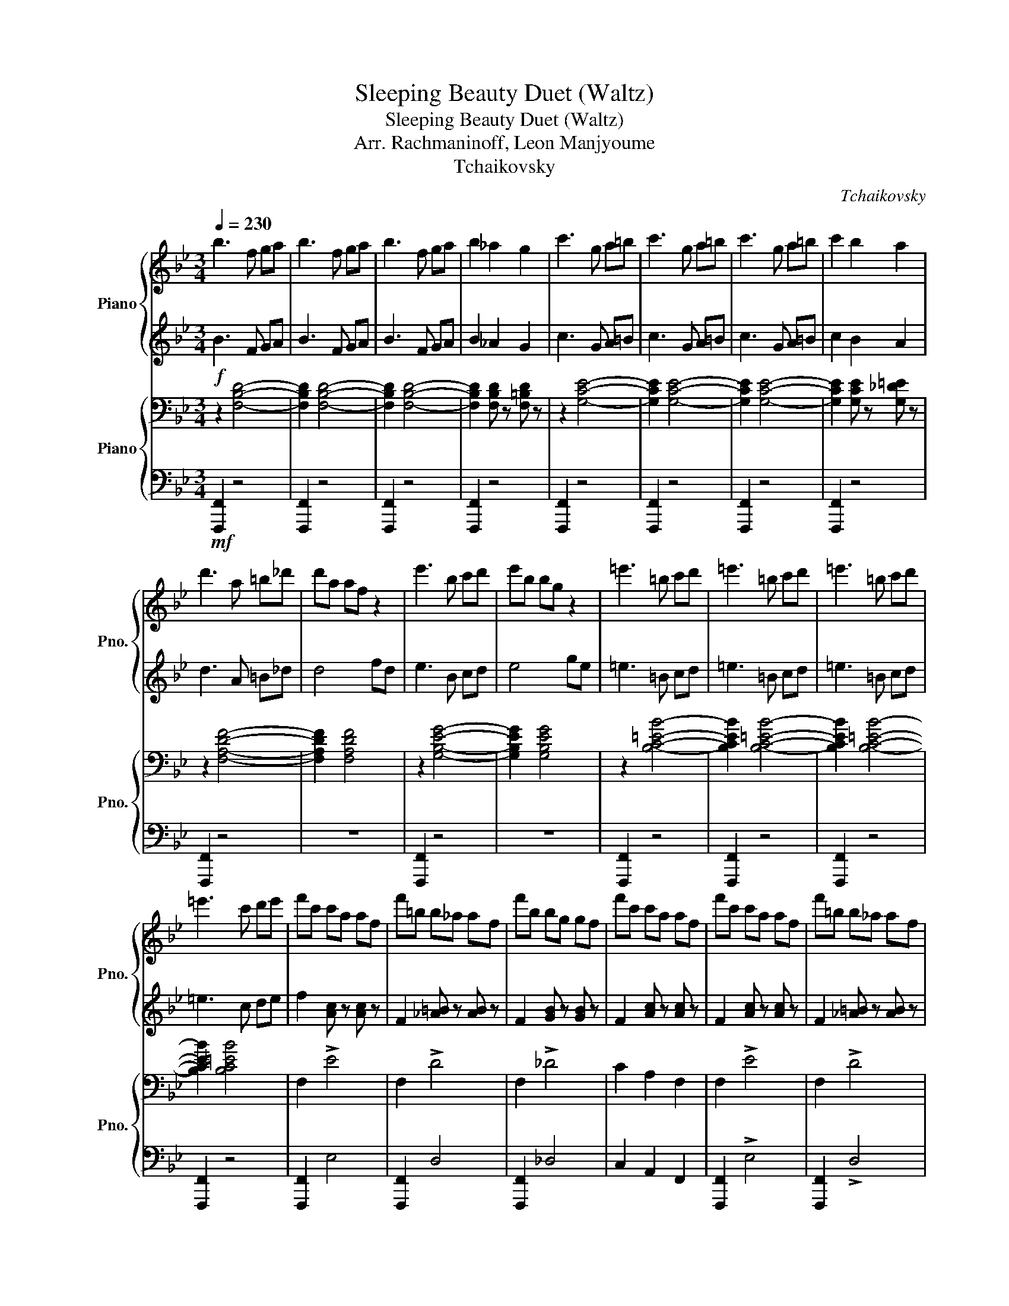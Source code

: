 X:1
T:Sleeping Beauty Duet (Waltz)
T:Sleeping Beauty Duet (Waltz)
T:Arr. Rachmaninoff, Leon Manjyoume
T:Tchaikovsky
C:Tchaikovsky
%%score { 1 | 2 } { 3 | 4 }
L:1/8
Q:1/4=230
M:3/4
K:Bb
V:1 treble nm="Piano" snm="Pno."
V:2 treble 
V:3 bass nm="Piano" snm="Pno."
V:4 bass 
V:1
 b3 f ga | b3 f ga | b3 f ga | b2 _a2 g2 | c'3 g a=b | c'3 g a=b | c'3 g a=b | c'2 b2 a2 | %8
 d'3 a =b_d' | d'a af z2 | e'3 b c'd' | e'b bg z2 | =e'3 =b c'd' | =e'3 =b c'd' | =e'3 =b c'd' | %15
 =e'3 c' d'e' | f'c' c'a af | f'=b b_a af | f'b bg gf | f'c' c'a af | f'c' c'a af | f'=b b_a af | %22
 f'b bg gf | f'c' c'a af | f'=b b_a af | f'c' c'a af | f'=b b_a af | f'c' c'a af | c'a af z2 | %29
 af fc z2 | fc cA z2 | cA AF z2 | z A Ac cf | fa ac' c'f' | f'2 [b_d'f']2 [gbf']2 | [ac'f']2 z4 | %36
 z6 | z6 | z6 | z6 | z6 | B6 | A6 | B4 G z | A2 B2 G z | A4 c2 | d4 =B z | c6- | c6 | f6 | =e6 | %51
 e4 c z | e2 d2 c z | g4 f z | e4 d z | d2 c2 =B2 | c z G2 A2 | B6 | A6 | B4 G z | A2 B2 G z | %61
 A4 c z | c4 =B z | c6- | c6 | d4 e2- | e2 =e4 | g4 f2- | f2 a4 | b4 a2- | a2 g4 | f2 =ef ag | %72
 f d3 z2 | z2 f4 | g4 a2 | b2 _d=d ed | f z =Bc dc | d z AB cB | dc BA BG | F z =ef gf | %80
 ag f=e f_d | d z f4 | g4 a2 | b2 _d=d ed | f z =Bc dc | d z AB cB | dc BA GF | z2 e=e fe | %88
 ag f=e dc | f z f4 | g4 a2 | b2 _d=d ed | f z =Bc dc | d z AB cB | dc BA BG | F z =ef gf | %96
 ag f=e f_d | d z f4 | g4 a2 | b2!mf! _d=d ed | f z =Bc dc | d z AB cB | dc BA GF | z2 e=e fe | %104
 ag f=e dc | fe dc dc | BA BA GF | AG F z z2 |"^Lightly\n" z6 | z f d'f' [d'f']f | %110
 z f d'f' [d'f']f | z f d'f' [d'f']f | z f d'f' [d'f']f | z f e'f' [e'f']f | z f e'f' [e'f']f | %115
 z f e'f' [e'f']f | z f e'f' [e'f']f | z a c'a' [c'a']a | z g c'g' [c'g']g | z ^f c'^f' [e'f']f | %120
 z f e'f' [e'f']f | z f d'f' [d'f']f | z f bf' [bf']f | z f e'f' [e'f']f | z f e'f' [e'f']f | %125
 z f d'f' [d'f']f | z f d'f' [d'f']f | z f d'f' [d'f']f | z f d'f' [d'f']f | z g c'g' [c'g']g | %130
 z g d'g' [d'g']g | [gc'g'] z z4 |!f! G^F G=B ce | ^f4 g2- | g2 a4 | c'4 b2- | b2 d'4 | e'4 d'2- | %138
 d'2 c'4 |!mf! b2 ab fd | z6 | z6 | z6 | z6 |!mf! z4 b2 | f'4 b2 | z4 b2 | e'4 b2 | z4 g2 | %149
 b2 f2 c'2 | b2 f2 c'2 | b2 ^f2 g2 | d2 e2 b2 | f'4 b2 | z4 b2 | e'4 b2 | z4 b2 | d'2 c'2 b2 | %158
 a2 e'2 d'2 | g2 z4 | z4 ab | f'4 b2 | z4 b2 | e'4 b2 | z4 g2 | b2 f2 c'2 | b2 g2 c'2 | b2 ^f2 g2 | %168
 d2 e2 b2 | f'4 b2 | z4 b2 | e'4 b2 | z4!f! B2 | c2 B2 A2 | G2 A2 B2 | c2 B2 A2 | %176
 d2 !breath!e2!mf! F/GA/ | B6 | A6 | B4 G z | A2 B2 G z | A4 c2 | d4 =B z | c6- | c6 | f6 | =e6 | %187
 e4 c z | e2 d2 c z | g4 f z | e4 d z | d2 c2 =B2 | c z G2 A2 | B6 | A6 | B4 G z | A2 B2 G z | %197
 A4 c z | c4 =B z | c6- | c6 | d4 e2- | e2 =e4 | g4 f2- | f2 a4 | b4 a2- | a2 g4 | f2 =ef ag | %208
 f d3 z2 | z2 f4 | g4 a2 | b2 _d=d ed | f z =Bc dc | d z AB cB | dc BA BG | F z =ef gf | %216
 ag f=e f_d | d z f4 | g4 a2 | b2 _d=d ed | f z =Bc dc | d z AB cB | dc BA GF | z2 e=e fe | %224
 ag f=e dc | f z f4 | g4 a2 | b2 _d=d ed | f z =Bc dc | d z AB cB | dc BA BG | F z =ef gf | %232
 ag f=e f_d | d z f4 | g4 a2 | b2 _d=d ed | f z =Bc dc | d z AB cB | dc BA GF | z2 e=e fe | %240
 ag f=e dc | fe dc dc | BA BA GF | AG F z z2 | z6 | z f d'f' [d'f']f | z f d'f' [d'f']f | %247
 z f d'f' [d'f']f | z f d'f' [d'f']f | z f e'f' [e'f']f | z f e'f' [e'f']f | z f e'f' [e'f']f | %252
 z f e'f' [e'f']f | z a c'a' [c'a']a | z g c'g' [c'g']g | z ^f c'^f' [e'f']f | z f e'f' [e'f']f | %257
 z f d'f' [d'f']f | z f bf' [bf']f | z f e'f' [e'f']f | z f e'f' [e'f']f | z f d'f' [d'f']f | %262
 z f d'f' [d'f']f | z f d'f' [d'f']f | z f d'f' [d'f']f | z g c'g' [c'g']g | z g d'g' [d'g']g | %267
 [gc'g'] z z4 | G^F G=B ce | ^f4 g2- | g2 a4 | c'4 b2- | b2 d'4 | e'4 d'2- | d'2 g4 | ^f4 g2- | %276
 g2 c'4 | d'4 c'2- | c'2 f4 | =e4 f2- | f2 ^f4 | g4 a2- | a2 b4 | [_d_d']4 [=d=d']2- | %284
 [dd']2 [gg']4 | [ff']4 [ee']2- | [ee']2 [dd']4 | b2 _d=d =ef | ab d'4 | b2 _d=d =ef | ab d'4 | %291
 b2 [ad']2 b2 | [ad']2 b2 [ad']2 | b2 [ad']2 b2 | [ad']2 b2 [ad']2 | b4 z2 | [bb']4 z2 | %297
[M:6/4] z12 |] %298
V:2
!f! B3 F GA | B3 F GA | B3 F GA | B2 _A2 G2 | c3 G A=B | c3 G A=B | c3 G A=B | c2 B2 A2 | %8
 d3 A =B_d | d4 fd | e3 B cd | e4 ge | =e3 =B cd | =e3 =B cd | =e3 =B cd | =e3 c de | %16
 f2 [Ac] z [Ac] z | F2 [_A=B] z [AB] z | F2 [GB] z [GB] z | F2 [Ac] z [Ac] z | F2 [Ac] z [Ac] z | %21
 F2 [_A=B] z [AB] z | F2 [GB] z [GB] z | F2 [Ac] z [Ac] z | F2 [_A=B] z [AB] z | F2 [Ac] z [Ac] z | %26
 F2 [_A=B] z [AB] z | F2 [Ac] z [Ac] z | z4 fc | A4 cA | F4 AF | C4 FC | F2 F2 F2 | %33
 [FAc]2 [FAc]2 [FAc]2 | F2 [B_df]2 [GBf]2 | [Acf]2 z4 |!mf! z6 | z2 [DF] z [DF] z | %38
 z2 [DF] z [DF] z | z2 [DF] z [DF] z | z2 [DF] z [DF] z | z2 [DF] z [DF] z | z2 [DF] z [DF] z | %43
 z2 [DF] z [DF] z | z2 [DF] z [DF] z | z2 [EF] z [EF] z | z2 [EF] z [EF] z | z2 [EF] z [EF] z | %48
 z2 [EF] z [EF] z | z2 [Ac] z [Ac] z | z2 [Gc] z [Gc] z | z2 [^Fc] z F z | z2 [EF] z [EF] z | %53
 z2 [Bd] z [Bd] z | z2 [FB] z [FB] z | z2 [EF] z [EF] z | z2 [EF] z [EF] z | z2 [DF] z [DF] z | %58
 z2 [DF] z [DF] z | z2 [DF] z [DF] z | z2 [DF] z [DF] z | z2 F z [FA] z | z2 [F_A] z [FA] z | %63
 z2 [FA] z [FA] z | z2 [FA] z [FA] z | D4 E2- | E2 =E4 | G4 F2- | F2 A4 | B4 A2- | A2 G4 | %71
 F2!>(! z4!>)! | z2 cd cA | F!f! z!<(! F4!<)! | G4 A2 |!ff! B2!mf! z4 | c2 z4 | [FB]2 z4 | %78
 F z F z _D z | C z =EF GF | AG F=E F z | [FB] z!f!!<(! F4!<)! | G4 A2 |!ff! B2!mf! z4 | c2 z4 | %85
 [FB]2 z4 | z2 D z D z | [C=E]2 _E=E FE | AG F=E z2 | F z!f!!<(! F4!<)! | G4 A2 |!ff! B2!mf! z4 | %92
 c2 z4 | [FB]2 z4 | F z F z _D z | C z =EF GF | AG F=E F z | [FB] z!f!!<(! F4!<)! | G4 A2 | %99
!ff! B2 z4 | c2 z4 | [FB]2 z4 | z2 D z D z | [C=E]2 _E=E FE | AG F=E z2 | F z z4 | z6 | z3 E GF | %108
 ED FE z2 |!mp! z2 [DFd] z [DFd] z | z2 [DFd] z [DFd] z | z2 [DFd] z [DFd] z | z2 [DFd] z [DFd] z | %113
 z2 [EFe] z [EFe] z | z2 [EFe] z [EFe] z | z2 [EFe] z [EFe] z | z2 [EFe] z [EFe] z | %117
 z2 [Ac] z [Ac] z | z2 [Gc] z [Gc] z | z2 [^Fc] z [Fc] z | z2 [Fe] z [Fe] z | z2 [Bd] z [Bd] z | %122
 z2 [FB] z [FB] z | z2 [EFe] z [EFe] z | z2 [EFe] z [EFe] z | z2 [DFd] z [DFd] z | %126
 z2 [DFd] z [DFd] z | z2 [DFd] z [DFd] z | z2 [DFd] z [DFd] z | z2 [EGe] z [EGe] z | %130
 z2 [Fd] z [Fd] z |!mf! [Ge] z z4 | z6 | ^F4 G2- | G2 A4 | c4 B2- | B2 d4 | e4 d2- | d2 c4 | %139
 B2 z4 | z6 | z6 | z6 | z6 | z6 | z4 B2 | f4 B2 | z4 B2 | e4 B2 | z4 c2 | B4 c2 | B4 z2 | z6 | %153
 z4 B2 | f4 B2 | z4 B2 | e4 B2 | d2 c2 B2 | A2 e2 d2 | G2 z4 | z d ^f g3 | z4 B2 | f4 B2 | z4 B2 | %164
 e4 B2 | z4 c2 | B4 c2 | B4 z2 | z6 | z4 B2 | f4 B2 | z4 B2 | e6 | z2 [EG] z [EG] z | %174
 z2 [EG] z [EG] z | z2 [EG] z [EG] z | [^FA]2 [=FA]2 z2 | z2 [DF] z [DF] z | z2 [DF] z [DF] z | %179
 z2 [DF] z [DF] z | z2 [DF] z [DF] z | z2 [EF] z [EF] z | z2 [EF] z [EF] z | z2 [EF] z [EF] z | %184
 z2 [EF] z [EF] z | z2 [Ac] z [Ac] z | z2 [Ac] z [Ac] z | z2 [^Fc] z =F z | z2 [EF] z [EF] z | %189
 z2 [Bd] z [Bd] z | z2 [FB] z [FB] z | z2 [EF] z [EF] z | z2 [EF] z [EF] z | z2 [DF] z [DF] z | %194
 z2 [DF] z [DF] z | z2 [DF] z [DF] z | z2 [DF] z [DF] z | z2 F z [FA] z | z2 [F_A] z [FA] z | %199
 z2 [FA] z [FA] z | z2 [FA] z [FA] z | D4 E2- | E2 =E4 | G4 F2- | F2 A4 | B4 A2- | A2 G4 | F2 z4 | %208
 z2 cd cA | F z F4 | G4 A2 | B2 z4 | c2 z4 | [FB]2 z4 | F z F z _D z | C z =EF GF | AG F=E F z | %217
 [FB] z F4 | G4 A2 | B2 z4 | c2 z4 | [FB]2 z4 | z2 D z D z | [C=E]2 _E=E FE | AG F=E z2 | F z F4 | %226
 G4 A2 | B2 z4 | c2 z4 | [FB]2 z4 | F z F z _D z | C z =EF GF | AG F=E F z | [FB] z F4 | G4 A2 | %235
 B2 z4 | c2 z4 | [FB]2 z4 | z2 D z D z | [C=E]2 _E=E FE | AG F=E z2 | F z z4 | z6 | z3 E GF | %244
 ED FE z2 | z2 [DFd] z [DFd] z | z2 [DFd] z [DFd] z | z2 [DFd] z [DFd] z | z2 [DFd] z [DFd] z | %249
 z2 [EFe] z [EFe] z | z2 [EFe] z [EFe] z | z2 [EFe] z [EFe] z | z2 [EFe] z [EFe] z | %253
 z2 [Ac] z [Ac] z | z2 [Gc] z [Gc] z | z2 [^Fc] z [Fc] z | z2 [Fe] z [Fe] z | z2 [Bd] z [Bd] z | %258
 z2 [FB] z [FB] z | z2 [EFe] z [EFe] z | z2 [EFe] z [EFe] z | z2 [DFd] z [DFd] z | %262
 z2 [DFd] z [DFd] z | z2 [DFd] z [DFd] z | z2 [DFd] z [DFd] z | z2 [EGe] z [EGe] z | %266
 z2 [Fd] z [Fd] z | [Ge] z z4 | z6 | ^F4 G2- | G2 A4 | c4 B2- | B2 d4 | e4 d2- | d2 G4 | ^F4 G2- | %276
 G2 c4 | d4 c2- | c2 F4 | =E4 F2- | F2 ^F4 | G4 A2- | A2 B4 | _D4 =D2- | D2 G4 | F4 E2- | E2 D4 | %287
 B2 z4 | AB d4 | B2 z4 | AB d4 | B2 [Ad]2 B2 | [Ad]2 B2 [Ad]2 | B2 [Ad]2 B2 | [Ad]2 B2 [Ad]2 | %295
 B4 z2 | [Bdf]4 z2 |[M:6/4] z12 |] %298
V:3
 z2 [F,B,D]4- | [F,B,D]2 [F,B,D]4- | [F,B,D]2 [F,B,D]4- | [F,B,D]2 [F,B,D] z [F,=B,D] z | %4
 z2 [G,CE]4- | [G,CE]2 [G,CE]4- | [G,CE]2 [G,CE]4- | [G,CE]2 [G,CE] z [G,_D=E] z | z2 [F,A,DF]4- | %9
 [F,A,DF]2 [F,A,DF]4 | z2 [G,B,EG]4- | [G,B,EG]2 [G,B,EG]4 | z2 [B,C=EB]4- | [B,CEB]2 [B,C=EB]4- | %14
 [B,CEB]2 [B,C=EB]4- | [B,CEB]2 [B,C=EB]4 | F,2 !>!E4 | F,2 !>!D4 | F,2 !>!_D4 | C2 A,2 F,2 | %20
 F,2 !>!E4 | F,2 !>!D4 | F,2 !>!_D4 | C2 A,2 F,2 | _D2 _A,2 F,2 | C2 A,2 F,2 | _D2 _A,2 F,2 | %27
 C2 A,2 F,2 | z4 [A,CF]2 | z4 [F,A,C]2 | z4 [C,F,A,]2 | z4 [C,F,A,]2 | z2 [F,A,C]2 [F,A,C]2 | %33
 [F,A,C]2 [F,A,C]2 [F,A,C]2 | [F,A,C]2 [F,B,_D]2 [F,G,B,]2 | [F,A,C]2 z4 | z6 | z2 F, z F, z | %38
 z2 F, z F, z | z2 F, z F, z | z2 F, z F, z | B,6 | A,6 | B,4 G, z | A,2 B,2 G, z | A,4 C2 | %46
 D4 =B, z | C6- | C6 | F6 | =E6 | E4 C z | E2 D2 C z | G4 F z | E4 D z | D2 C2 =B,2 | C z G,2 A,2 | %57
 B,6 | A,6 | B,4 G, z | A,2 B,2 G, z | A,4 C z | C4 =B, z | C6- | C6 | z2 [^F,A,C] z [F,A,C] z | %66
 z2 [G,B,C] z [G,B,C] z | z2 [F,A,C] z [F,A,C] z | z2 [F,A,C] z [F,A,C] z | %69
 z2 [F,B,D] z [F,B,D] z | z2 [=E,B,C] z [E,B,C] z | [F,A,C] z z4 | z6 | z2 F,4 | [F,F]4 [F,E]2 | %75
 [F,D]2 _D=D ED | F z =B,C DC | D z A,B, CB, | DC B,A, B,G, | A, z z4 | E z E z E_D | D z F,4 | %82
 [F,F]4 [F,E]2 | [F,D]2 _D=D ED | F z =B,C DC | D z A,B, CB, | DC B,A, G,F, | =E, z z4 | %88
 [B,C] z [B,C] z [B,D]C | [A,C]2 F,4 | [F,F]4 [F,E]2 | [F,D]2 _D=D ED | F z =B,C DC | %93
 D z A,B, CB, | DC B,A, B,G, | A, z z4 | E z E z E_D | D z F,4 | [F,F]4 [F,E]2 | %99
 [F,D]2!mf! _D=D ED | F z =B,C DC | D z A,B, CB, | DC B,A, G,F, | =E, z z4 | %104
 [B,C] z [B,C] z [B,D]C | [A,C] z z2 A,,2 | B,,2 C,2 D,2 | E,2 F,2 G,2 | A,2 B,2 DC | B,6 | A,6 | %111
 B,4 G,2 | A,2 B,2 G,2 | A,4 C2 | D4 =B,2 | C6- | C6 | F6 | =E6 | E4 C2 | E2 D2 C2 | G4 F2 | %122
 E4 D2 | D2 C2 =B,2 | C2 G,2 A,2 | B,6 | A,6 | B,4 G,2 | A,2 B,2 =B,2 | C4 A,2 | D4 =B,2 | %131
 [G,E] z G,=B, CE |!f! G,^F, G,=B, CE | z2 [G,CE] z z2 | [G,B,_D] z z2 [G,B,D] z | %135
 z2 [F,B,D] z z2 | [F,B,D] z z2 [G,=B,D] z | z2 [G,CE] z z2 | [F,A,D] z z2 [F,A,E] z | %139
 [F,B,D] z!mf! z4 | B2 AB FD | z2 AB FD | z2 AB GE | z2 AB G=E | z2 AB _AF |!mp! z2 BA _AF | %146
 z2 B_A GE | z2 B_A GE | z2 B_A GE | z2 BA _AF | z2 BA _AF | z2 B_A GE | z2 B_A GE | z2 BA _AF | %154
 z2 BA _AF | z2 B_A GE | z2 B_A GE | B,2 AB GD | C2 =Bc ^FD | z2 AB GD | z2 AB GD | z2 BA _AF | %162
 z2 BA _AF | z2 B_A GE | z2 B_A GE | z2 BA _AF | z2 BA _AF | z2 B_A GE | z2 B_A GE | z2 BA _AF | %170
 z2 BA _AF | z2 B_A GE | z4!f! B,2 | C2 B,2 A,2 | G,2 A,2 B,2 | C2 B,2 A,2 | %176
 D2 !breath!E2!mf! F,/G,A,/ | B,6 | A,6 | B,4 G, z | A,2 B,2 G, z | A,4 C2 | D4 =B, z | C6- | C6 | %185
 F6 | =E6 | E4 C z | E2 D2 C z | G4 F z | E4 D z | D2 C2 =B,2 | C z G,2 A,2 | B,6 | A,6 | %195
 B,4 G, z | A,2 B,2 G, z | A,4 C z | C4 =B, z | C6- | C6 | z2 [^F,A,C] z [F,A,C] z | %202
 z2 [G,B,C] z [G,B,C] z | z2 [F,A,C] z [F,A,C] z | z2 [F,A,C] z [F,A,C] z | %205
 z2 [F,B,D] z [F,B,D] z | z2 [=E,B,C] z [E,B,C] z | [F,A,C] z z4 | z6 | z2 F,4 | [F,F]4 [F,E]2 | %211
 [F,D]2 _D=D ED | F z =B,C DC | D z A,B, CB, | DC B,A, B,G, | A, z z4 | E z E z E_D | D z F,4 | %218
 [F,F]4 [F,E]2 | [F,D]2 _D=D ED | F z =B,C DC | D z A,B, CB, | DC B,A, G,F, | =E, z z4 | %224
 [B,C] z [B,C] z [B,D]C | [A,C]2 F,4 | [F,F]4 [F,E]2 | [F,D]2 _D=D ED | F z =B,C DC | %229
 D z A,B, CB, | DC B,A, B,G, | A, z z4 | E z E z E_D | D z F,4 | [F,F]4 [F,E]2 | [F,D]2 _D=D ED | %236
 F z =B,C DC | D z A,B, CB, | DC B,A, G,F, | =E, z z4 | [B,C] z [B,C] z [B,D]C | [A,C] z z2 A,,2 | %242
 B,,2 C,2 D,2 | E,2 F,2 G,2 | A,2 B,2 DC | B,6 | A,6 | B,4 G,2 | A,2 B,2 G,2 | A,4 C2 | D4 =B,2 | %251
 C6- | C6 | F6 | =E6 | E4 C2 | E2 D2 C2 | G4 F2 | E4 D2 | D2 C2 =B,2 | C2 G,2 A,2 | B,6 | A,6 | %263
 B,4 G,2 | A,2 B,2 =B,2 | C4 A,2 | D4 =B,2 | [G,E] z G,=B, CE | G,^F, G,=B, CE | z2 [G,CE] z z2 | %270
 [G,B,_D] z z2 [G,B,D] z | z2 [F,B,D] z z2 | [F,B,D] z z2 [F,B,D] z | z2 [G,=B,D] z z2 | %274
 [G,=B,D] z z2 [G,B,D] z | z2 [G,C] z z2 | [G,=B,F] z z2 [G,CE] z | z2 [F,A,E] z z2 | %278
 [F,A,E] z z2 [F,A,C] z | z2 [_A,B,] z z2 | [_A,B,D] z z2 [A,B,] z | z2 [G,B,E] z z2 | %282
 [G,B,_D] z z2 [G,B,D] z | z2 [F,B,] z z2 | [F,B,] z z2 [G,=B,D] z | z2 [G,C] z z2 | %286
 [G,C] z z2 [E,A,] z | [D,F,B,] z _D=D =EF | z4 [F,A,E]2 | [D,F,B,]2 _D=D =EF | z4 [F,A,E]2 | %291
 [F,D]2 [F,E]2 [F,D]2 | [F,E]2 [F,D]2 [F,E]2 | [F,D]2 [F,E]2 [F,D]2 | [F,E]2 [F,D]2 [F,E]2 | %295
 [F,D]4 z2 | [DF]4 z2 |[M:6/4] B,4 z8 |] %298
V:4
!mf! [F,,,F,,]2 z4 | [F,,,F,,]2 z4 | [F,,,F,,]2 z4 | [F,,,F,,]2 z4 | [F,,,F,,]2 z4 | %5
 [F,,,F,,]2 z4 | [F,,,F,,]2 z4 | [F,,,F,,]2 z4 | [F,,,F,,]2 z4 | z6 | [F,,,F,,]2 z4 | z6 | %12
 [F,,,F,,]2 z4 | [F,,,F,,]2 z4 | [F,,,F,,]2 z4 | [F,,,F,,]2 z4 | [F,,,F,,]2 E,4 | [F,,,F,,]2 D,4 | %18
 [F,,,F,,]2 _D,4 | C,2 A,,2 F,,2 | [F,,,F,,]2 !>!E,4 | [F,,,F,,]2 !>!D,4 | [F,,,F,,]2 !>!_D,4 | %23
 C,2 A,,2 F,,2 | _D,2 _A,,2 F,,2 | C,2 A,,2 F,,2 | _D,2 _A,,2 F,,2 | C,2 A,,2 F,,2 | %28
 z4 [F,,,F,,]2 | z4 [F,,,F,,]2 | z4 [F,,,F,,]2 | z4 [F,,,F,,]2 | z2 [F,,,F,,]2 [F,,,F,,]2 | %33
 [F,,,F,,]2 [F,,,F,,]2 [F,,,F,,]2 | [F,,,F,,]2 [F,,,F,,]2 [F,,,F,,]2 | [F,,,F,,]2 z4 |!mp! z6 | %37
 [B,,,B,,] z z4 | [A,,,F,,] z z4 | [B,,,B,,] z z4 | [A,,,F,,] z z4 | [B,,,B,,] z z4 | %42
 [F,,,F,,] z z4 | [B,,,B,,] z z4 | [F,,,F,,] z z4 | [C,,C,] z z4 | [A,,,A,,] z z4 | %47
 [_A,,,_A,,] z z4 | [A,,,A,,] z z4 | [F,,,F,,] z z4 | [G,,,G,,] z z4 | [_A,,,_A,,] z z4 | %52
 [A,,,A,,] z z4 | [B,,,B,,] z z4 | [F,,,F,,] z z4 | [A,,,A,,] z z4 | [F,,,F,,] z z4 | %57
 [B,,,B,,] z z4 | [F,,,F,,] z z4 | [B,,,B,,] z z4 | [D,,D,] z z4 | [C,,C,] z z4 | %62
 [D,,D,] z z2 [_D,,_D,] z | [C,,C,] z z4 | [C,,C,] z z4 | [C,,C,] z z4 | [C,,C,] z z4 | %67
 [C,,C,] z z4 | [C,,C,] z z4 | [C,,C,] z z4 | [C,,C,] z z4 | F,, z z4 | z6 | %73
!f!!<(! z4 [D,,D,]2-!<)! | [D,,D,]2 [_D,,_D,]2 [C,,C,]2 |!ff! [B,,,B,,]2!mf! z4 | [A,,F,]2 z4 | %77
 [B,,F,]2 z4 | [B,,,B,,] z [D,,D,] z [=E,,=E,] z | [F,,F,] z z4 | [F,,F,] z [G,,G,] z [A,,A,] z | %81
 [B,,B,] z!f!!<(! z2 [D,,D,]2-!<)! | [D,,D,]2 [_D,,_D,]2 [C,,C,]2 |!ff! [B,,,B,,]2!mf! z4 | %84
 [A,,F,]2 z4 | [B,,F,]2 z4 | [B,,,B,,] z [G,,,G,,] z [B,,,B,,] z | [C,,C,] z z4 | %88
 [C,,C,] z [D,,D,] z [=E,,=E,] z | [F,,F,] z!f!!<(! z2 [D,,D,]2-!<)! | %90
 [D,,D,]2 [_D,,_D,]2 [C,,C,]2 |!ff! [B,,,B,,]2!mf! z4 | [A,,F,]2 z4 | [B,,F,]2 z4 | %94
 [B,,,B,,] z [D,,D,] z [=E,,=E,] z | [F,,F,] z z4 | [F,,F,] z [G,,G,] z [A,,A,] z | %97
 [B,,B,] z!f!!<(! z2 [D,,D,]2-!<)! | [D,,D,]2 [_D,,_D,]2 [C,,C,]2 |!ff! [B,,,B,,]2 z4 | %100
 [A,,F,]2 z4 | [B,,F,]2 z4 | [B,,,B,,] z [G,,,G,,] z [B,,,B,,] z | [C,,C,] z z4 | %104
 [C,,C,] z [D,,D,] z [=E,,=E,] z | [F,,F,] z z2 F,,2 | G,,2 A,,2 B,,2 | C,2 D,2 E,2 | F,2 G,2 A,2 | %109
!mf! [B,,,B,,] z z4 | [F,,,F,,] z z4 | [B,,,B,,] z z4 | [F,,,F,,] z z4 | [C,,C,] z z4 | %114
 [A,,,A,,] z z4 | [_A,,,_A,,] z z4 | [A,,,A,,] z z4 | [F,,,F,,] z z4 | [G,,,G,,] z z4 | %119
 [_A,,,_A,,] z z4 | [A,,,A,,] z z4 | [B,,,B,,] z z4 | [F,,,F,,] z z4 | [A,,,A,,] z z4 | %124
 [F,,,F,,] z z4 | [B,,,B,,] z z4 | [F,,,F,,] z z4 | [B,,,B,,] z z4 | [D,,D,] z z4 | [E,,E,] z z4 | %130
 [D,,D,] z z4 |!mf! [C,,C,] z z4 | z6 | z2 [E,,,E,,] z z2 | [=E,,,=E,,] z z2 [E,,,E,,] z | %135
 z2 [F,,,F,,] z z2 | [F,,,F,,] z z2 [F,,,F,,] z | z2 [F,,,F,,] z z2 | [F,,,F,,] z z2 [F,,,F,,] z | %139
 [B,,,B,,] z z4 | [B,,D,F,B,]2 z4 | [B,,D,F,B,]2 z4 |"_dim." [C,E,G,B,]2 z4 | [_D,=E,G,B,]2 z4 | %144
 [D,F,B,]2 z4 | [D,B,]2 [_A,B,] z [A,B,] z | [B,,B,]2 [_A,B,] z [A,B,] z | %147
 [E,B,]2 [G,B,] z [G,B,] z | [B,,B,]2 [G,B,] z [G,B,] z | [D,B,]2 [_A,B,] z [A,B,] z | %150
 [D,B,]2 [_A,B,] z [A,B,] z | [B,,B,]2 [G,B,] z [G,B,] z | [B,,B,]2 [G,B,] z [G,B,] z | %153
 [D,B,]2 [_A,B,] z [A,B,] z | [D,B,]2 [_A,B,] z [A,B,] z | [B,,B,]2 [G,B,] z [G,B,] z | %156
 [B,,B,]2 [G,_D] z G, z | [D,,D,]2 [B,D] z [B,D] z | [D,,D,]2 [^F,C] z [D,C] z | %159
 [G,,B,]2 [G,D] z [G,B,] z | [G,B,]2 [B,D] z [G,B,] z | [D,B,]2 [_A,B,] z [A,B,] z | %162
 [B,,B,]2 [_A,B,] z [A,B,] z | [E,B,]2 [G,B,] z [G,B,] z | [B,,B,]2 [G,B,] z [G,B,] z | %165
 [D,B,]2 [_A,B,] z [A,B,] z | [B,,B,]2 [_A,B,] z [A,B,] z | [E,B,]2 [G,B,] z [G,B,] z | %168
 [B,,B,]2 [G,B,] z [G,B,] z | [D,B,]2 [_A,B,] z [A,B,] z | [B,,B,]2 [_A,B,] z [A,B,] z | %171
 [E,B,]2 [G,B,] z [G,B,] z | [B,,B,]2 [E,G,] z [E,G,] z | E,2 G, z G, z | E,2 G, z G, z | %175
 E,2 G, z G, z | D,2 [C,F,C]2 z2 | [B,,,B,,] z z4 | [F,,,F,,] z z4 | [B,,,B,,] z z4 | %180
 [F,,,F,,] z z4 | [C,,C,] z z4 | [A,,,A,,] z z4 | [_A,,,_A,,] z z4 | [A,,,A,,] z z4 | %185
 [F,,,F,,] z z4 | [G,,,G,,] z z4 | [_A,,,_A,,] z z4 | [A,,,A,,] z z4 | [B,,,B,,] z z4 | %190
 [F,,,F,,] z z4 | [A,,,A,,] z z4 | [F,,,F,,] z z4 | [B,,,B,,] z z4 | [F,,,F,,] z z4 | %195
 [B,,,B,,] z z4 | [D,,D,] z z4 | [C,,C,] z z4 | [D,,D,] z z2 [_D,,_D,] z | [C,,C,] z z4 | %200
 [C,,C,] z z4 | [C,,C,] z z4 | [C,,C,] z z4 | [C,,C,] z z4 | [C,,C,] z z4 | [C,,C,] z z4 | %206
 [C,,C,] z z4 | F,, z z4 | z6 | z4 [D,,D,]2- | [D,,D,]2 [_D,,_D,]2 [C,,C,]2 | [B,,,B,,]2 z4 | %212
 [A,,F,]2 z4 | [B,,F,]2 z4 | [B,,,B,,] z [D,,D,] z [=E,,=E,] z | [F,,F,] z z4 | %216
 [F,,F,] z [G,,G,] z [A,,A,] z | [B,,B,] z z2 [D,,D,]2- | [D,,D,]2 [_D,,_D,]2 [C,,C,]2 | %219
 [B,,,B,,]2 z4 | [A,,F,]2 z4 | [B,,F,]2 z4 | [B,,,B,,] z [G,,,G,,] z [B,,,B,,] z | [C,,C,] z z4 | %224
 [C,,C,] z [D,,D,] z [=E,,=E,] z | [F,,F,] z z2 [D,,D,]2- | [D,,D,]2 [_D,,_D,]2 [C,,C,]2 | %227
 [B,,,B,,]2 z4 | [A,,F,]2 z4 | [B,,F,]2 z4 | [B,,,B,,] z [D,,D,] z [=E,,=E,] z | [F,,F,] z z4 | %232
 [F,,F,] z [G,,G,] z [A,,A,] z | [B,,B,] z z2 [D,,D,]2- | [D,,D,]2 [_D,,_D,]2 [C,,C,]2 | %235
 [B,,,B,,]2 z4 | [A,,F,]2 z4 | [B,,F,]2 z4 | [B,,,B,,] z [G,,,G,,] z [B,,,B,,] z | [C,,C,] z z4 | %240
 [C,,C,] z [D,,D,] z [=E,,=E,] z | [F,,F,]2 z2 F,,2 | G,,2 A,,2 B,,2 | C,2 D,2 E,2 | F,2 G,2 A,2 | %245
 [B,,,B,,] z z4 | [F,,,F,,] z z4 | [B,,,B,,] z z4 | [F,,,F,,] z z4 | [C,,C,] z z4 | %250
 [A,,,A,,] z z4 | [_A,,,_A,,] z z4 | [A,,,A,,] z z4 | [F,,,F,,] z z4 | [G,,,G,,] z z4 | %255
 [_A,,,_A,,] z z4 | [A,,,A,,] z z4 | [B,,,B,,] z z4 | [F,,,F,,] z z4 | [A,,,A,,] z z4 | %260
 [F,,,F,,] z z4 | [B,,,B,,] z z4 | [F,,,F,,] z z4 | [B,,,B,,] z z4 | [D,,D,] z z4 | [E,,E,] z z4 | %266
 [D,,D,] z z4 | [C,,C,] z z4 | z6 | z2 [E,,,E,,] z z2 | [=E,,,=E,,] z z2 [E,,,E,,] z | %271
 z2 [F,,,F,,] z z2 | [F,,,F,,] z z2 [F,,,F,,] z | z2 [F,,,F,,] z z2 | [F,,,F,,] z z2 [F,,F,] z | %275
 z2 [E,,E,] z z2 | [D,,D,] z z2 [C,,C,] z | z2 [F,,,F,,] z z2 | [F,,,F,,] z z2 [E,,E,] z | %279
 z2 [D,,D,] z z2 | [B,,,B,,] z z2 [D,,D,] z | z2 [E,,E,] z z2 | [=E,,=E,] z z2 [E,,E,] z | %283
 z2 [F,,,F,,] z z2 | [F,,,F,,] z z2 [F,,,F,,] z | z2 [F,,,F,,] z z2 | [F,,,F,,] z z2 [F,,,F,,] z | %287
 [B,,,B,,] z z4 | z4 [F,,,F,,]2 | [B,,,B,,]2 z4 | z4 [F,,,F,,]2 | %291
 [B,,,B,,]2 [F,,,F,,]2 [B,,,B,,]2 | [F,,,F,,]2 [B,,,B,,]2 [F,,,F,,]2 | %293
 [B,,,B,,]2 [F,,,F,,]2 [B,,,B,,]2 | [F,,,F,,]2 [B,,,B,,]2 [F,,,F,,]2 | [B,,,B,,]4 z2 | %296
 [B,,B,]4 z2 |[M:6/4] [B,,,B,,]4 z8 |] %298

